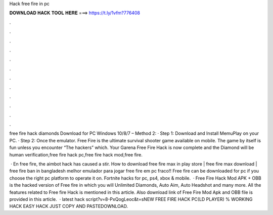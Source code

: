 Hack free fire in pc



𝐃𝐎𝐖𝐍𝐋𝐎𝐀𝐃 𝐇𝐀𝐂𝐊 𝐓𝐎𝐎𝐋 𝐇𝐄𝐑𝐄 ===> https://t.ly/1vfm?776408



.



.



.



.



.



.



.



.



.



.



.



.

free fire hack diamonds Download for PC Windows 10/8/7 – Method 2: · Step 1: Download and Install MemuPlay on your PC. · Step 2: Once the emulator. Free Fire is the ultimate survival shooter game available on mobile. The game by itself is fun unless you encounter “The hackers” which. Your Garena Free Fire Hack is now complete and the Diamond will be human verification,free fire hack pc,free fire hack mod,free fire.

 · En free fire, the aimbot hack has caused a stir. How to download free fire max in play store | free fire max download | free fire ban in bangladesh melhor emulador para jogar free fire em pc fraco!! Free fire can be downloaded for pc if you choose the right pc platform to operate it on. Fortnite hacks for pc, ps4, xbox & mobile.  · Free Fire Hack Mod APK + OBB is the hacked version of Free fire in which you will Unlimited Diamonds, Auto Aim, Auto Headshot and many more. All the features related to Free fire Hack is mentioned in this article. Also download link of Free Fire Mod Apk and OBB file is provided in this article.  · latest hack script?v=8-PxQogLeoc&t=sNEW FREE FIRE HACK PC(LD PLAYER) % WORKING HACK EASY HACK JUST COPY AND PASTEDOWNLOAD.
